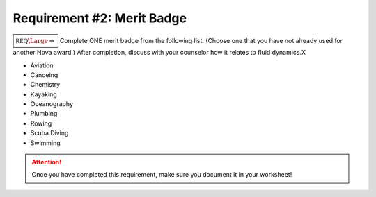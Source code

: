 .. _REQ2 MB:

Requirement #2: Merit Badge
+++++++++++++++++++++++++++

:math:`\boxed{\mathbb{REQ}\Large \rightsquigarrow}` Complete ONE merit badge from the following list. (Choose one that you have not already used for another Nova award.) After completion, discuss with your counselor how it relates to fluid dynamics.X


* Aviation 
* Canoeing
* Chemistry 
* Kayaking 
* Oceanography 
* Plumbing  
* Rowing   
* Scuba Diving 
* Swimming  


.. figure:: _images/meritbadges.png 
   :width: 700px
   :align: center
   :alt: alternate text
   :figclass: align-center
   

.. attention:: Once you have completed this requirement, make sure you document it in your worksheet!

